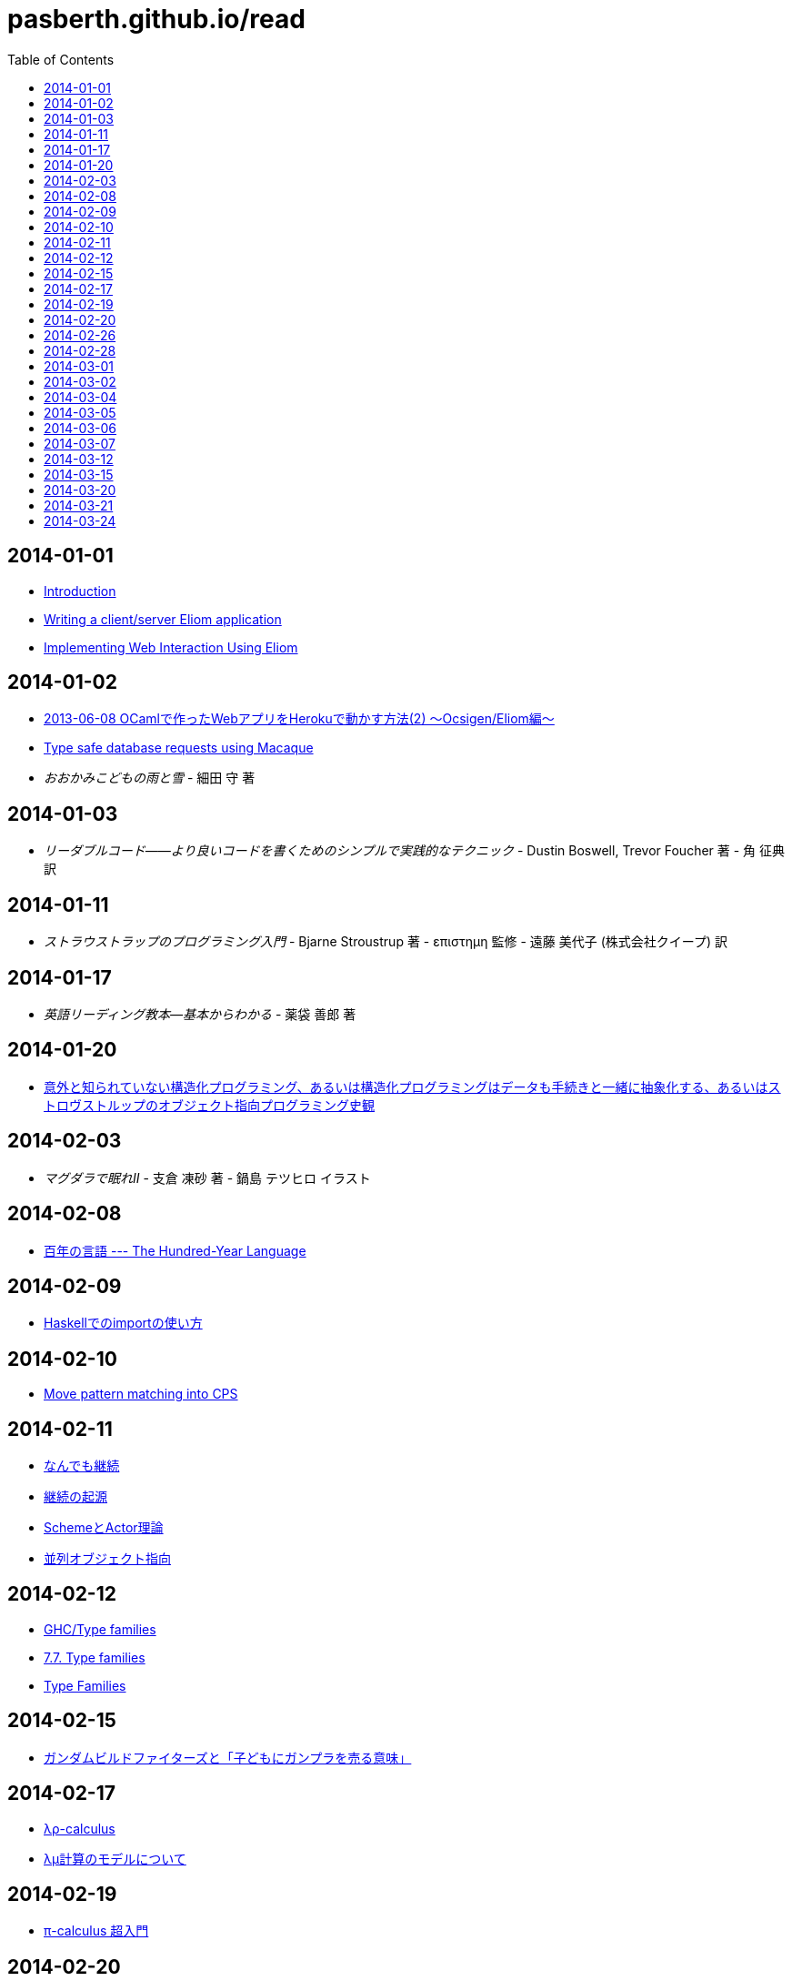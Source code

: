= pasberth.github.io/read
:stylesheet: css/main.css
:docinfo1:
:toc:

== 2014-01-01

* http://ocsigen.org/tutorial/intro[Introduction]
* http://ocsigen.org/tutorial/application[Writing a client/server Eliom application]
* http://ocsigen.org/tutorial/interaction[Implementing Web Interaction Using Eliom]

== 2014-01-02

* http://mzp.hatenablog.com/entry/2013/06/08/003029[2013-06-08 OCamlで作ったWebアプリをHerokuで動かす方法(2) 〜Ocsigen/Eliom編〜]
* http://ocsigen.org/tutorial/macaque[Type safe database requests using Macaque]
* _おおかみこどもの雨と雪_
  -
  細田 守 著

== 2014-01-03

* _リーダブルコード――より良いコードを書くためのシンプルで実践的なテクニック_
  -
  Dustin Boswell, Trevor Foucher 著
  -
  角 征典 訳

== 2014-01-11

* _ストラウストラップのプログラミング入門_
  -
  Bjarne Stroustrup 著
  -
  επιστημη 監修
  -
  遠藤 美代子 (株式会社クイープ) 訳

== 2014-01-17

* _英語リーディング教本―基本からわかる_
  -
  薬袋 善郎 著

== 2014-01-20

* http://www.tatapa.org/~takuo/structured_programming/structured_programming.html[意外と知られていない構造化プログラミング、あるいは構造化プログラミングはデータも手続きと一緒に抽象化する、あるいはストロヴストルップのオブジェクト指向プログラミング史観]

== 2014-02-03

* _マグダラで眠れII_
  -
  支倉 凍砂 著
  -
  鍋島 テツヒロ イラスト

== 2014-02-08

* http://practical-scheme.net/trans/hundred-j.html[百年の言語 --- The Hundred-Year Language]

== 2014-02-09

* http://melpon.org/blog/haskell-import-qualified[Haskellでのimportの使い方]

== 2014-02-10

* http://manticore-wiki.cs.uchicago.edu/index.php/Move_pattern_matching_into_CPS[Move pattern matching into CPS]

== 2014-02-11

* http://practical-scheme.net/docs/cont-j.html[なんでも継続]
* http://blog.practical-scheme.net/shiro?20120122-origin-of-continuations[継続の起源]
* http://kreisel.fam.cx/webmaster/clog/img/www.ice.nuie.nagoya-u.ac.jp/~h003149b/lang/actor/actor.html[SchemeとActor理論]
* http://www.cs.is.noda.tus.ac.jp/~mune/oop.bak/node9.html[並列オブジェクト指向]

== 2014-02-12

* http://www.haskell.org/haskellwiki/GHC/Type_families[GHC/Type families]
* http://www.haskell.org/ghc/docs/latest/html/users_guide/type-families.html[7.7. Type families]
* http://faithandbrave.hateblo.jp/entry/20120106/1325832431[Type Families]

== 2014-02-15

* http://d.hatena.ne.jp/p_shirokuma/20140209[ガンダムビルドファイターズと「子どもにガンプラを売る意味」]

== 2014-02-17

* http://komoriyuichi.web.fc2.com/symposium/lambda-rho5.pdf[λρ-calculus]
* https://www.jstage.jst.go.jp/article/jssst/20/3/20_285/_pdf[λμ計算のモデルについて]

== 2014-02-19

* http://web.yl.is.s.u-tokyo.ac.jp/kobalab/kadai99/picalc.html[π-calculus 超入門]

== 2014-02-20

* http://ja.wikibooks.org/wiki/Haskell/Denotational_semantics#.E6.AD.A3.E6.A0.BC.E3.81.A8.E9.9D.9E.E6.AD.A3.E6.A0.BC.E3.81.AE.E6.84.8F.E5.91.B3[正格と非正格の意味 - Haskell/Denotational semantics]
* http://itpro.nikkeibp.co.jp/article/COLUMN/20070305/263828/?ST=ittrend[本物のプログラマはHaskellを使う 第8回　遅延評価の仕組み]
* http://itpro.nikkeibp.co.jp/article/COLUMN/20070403/267180/?ST=ittrend[本物のプログラマはHaskellを使う 第9回　Haskellはなぜ遅いと思われているのか]
* http://d.hatena.ne.jp/mkotha/20110509/1304947182[Stricter Haskell]

== 2014-02-26

* http://minadukinaduki.web.fc2.com/sara1.htm[砂漠の巨人　上]

== 2014-02-28

* http://minadukinaduki.web.fc2.com/sara4.htm[砂漠の巨人　中]

== 2014-03-01

* http://minadukinaduki.web.fc2.com/sara6.htm[砂漠の巨人　下]

== 2014-03-02

* http://asciidoctor.org/docs/asciidoc-syntax-quick-reference/[AsciiDoc Syntax Quick Reference]
* http://asciidoc.org/[AsciiDoc]

== 2014-03-04

* http://www.microugly.com/inkscape-quickguide/[a Quick Guide to Inkscape]

== 2014-03-05

* http://icomoon.io/[IcoMoon]

== 2014-03-06

* https://www.mashape.com/warting/online-font-converter#!documentation[Online font converter]
* http://minadukinaduki.web.fc2.com/sara9.htm[砂漠の巨人　終]

== 2014-03-07

* http://mayuragicenter.yu-yake.com/hpot.html[ふたりのハードプロブレム]
* http://whats.be/3792[1日を1秒で描いたショートムービー。これが子供からみた戦争の姿]

== 2014-03-12

* http://www.eps1.comlink.ne.jp/~mayus/milkhist.html[牛乳の歴史]

== 2014-03-15

* http://ncode.syosetu.com/n9824bv/[真っ白な檻の中で、永遠に夏の夢を見ていたい。]

== 2014-03-20

* http://bleis-tift.hatenablog.com/entry/value-restriction[値制限]

== 2014-03-21

* http://hacklang.org/[Hack]
* http://sat10.web.fc2.com/[俺とヒーローと魔法少女]
* http://www.slideshare.net/gintenlabo/boostflyweight-5180097[Boost.Flyweight]
* https://speakerdeck.com/iofg2100/c-plus-plus-shi-dian-karafalserubyshao-jie[C++視点からのRuby紹介]

== 2014-03-24

* http://qiita.com/szktty/items/05cb2b754c88fbacc274[OCaml の記号あれこれ]
* http://d.hatena.ne.jp/osiire/20090510/1241957550[多相バリアントを使いこなそう(1)]
* http://d.hatena.ne.jp/osiire/20090516[多相バリアントを使いこなそう(4)]
